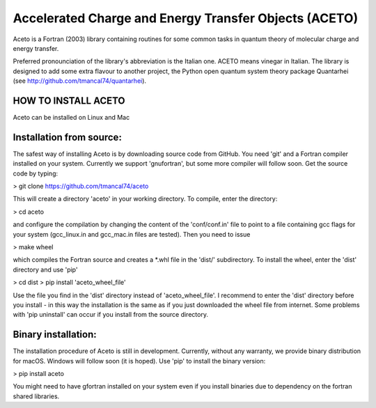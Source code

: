 
Accelerated Charge and Energy Transfer Objects (ACETO) 
======================================================
 
Aceto is a Fortran (2003) library containing routines for some common tasks in quantum theory of molecular charge
and energy transfer. 

Preferred pronounciation of the library's abbreviation is the Italian one. ACETO means vinegar
in Italian. The library is designed to add some extra flavour to another project, the Python
open quantum system theory package Quantarhei (see http://github.com/tmancal74/quantarhei).


HOW TO INSTALL ACETO
--------------------

Aceto can be installed on Linux and Mac

Installation from source:
-------------------------

The safest way of installing Aceto is by downloading source code from GitHub. You need 'git'
and a Fortran compiler installed on your system. Currently we support 'gnufortran', but
some more compiler will follow soon. Get the source code by typing:

> git clone https://github.com/tmancal74/aceto

This will create a directory 'aceto' in your working directory. To compile,
enter the directory:

> cd aceto

and configure the compilation by changing the content of the 'conf/conf.in' file to point to
a file containing gcc flags for your system (gcc_linux.in and gcc_mac.in files are tested).
Then you need to issue

> make wheel

which compiles the Fortran source and creates a *.whl file in the 'dist/' subdirectory.
To install the wheel, enter the 'dist' directory and use 'pip'

> cd dist
> pip install 'aceto_wheel_file'

Use the file you find in the 'dist' directory instead of 'aceto_wheel_file'.
I recommend to enter the 'dist' directory before you install - in this way
the installation is the same as if you just downloaded the wheel file from
internet. Some problems with 'pip uninstall' can occur if you install from 
the source directory.


Binary installation:
--------------------

The installation procedure of Aceto is still in development. Currently, without
any warranty, we provide binary distribution for macOS. Windows will follow
soon (it is hoped). Use 'pip' to install the binary version:

> pip install aceto

You might need to have gfortran installed on your system even if you install
binaries due to dependency on the fortran shared libraries.



